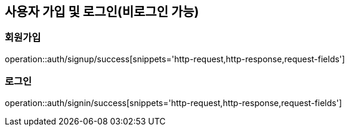 [[Auth]]
== 사용자 가입 및 로그인(비로그인 가능)

=== 회원가입

operation::auth/signup/success[snippets='http-request,http-response,request-fields']

=== 로그인

operation::auth/signin/success[snippets='http-request,http-response,request-fields']
